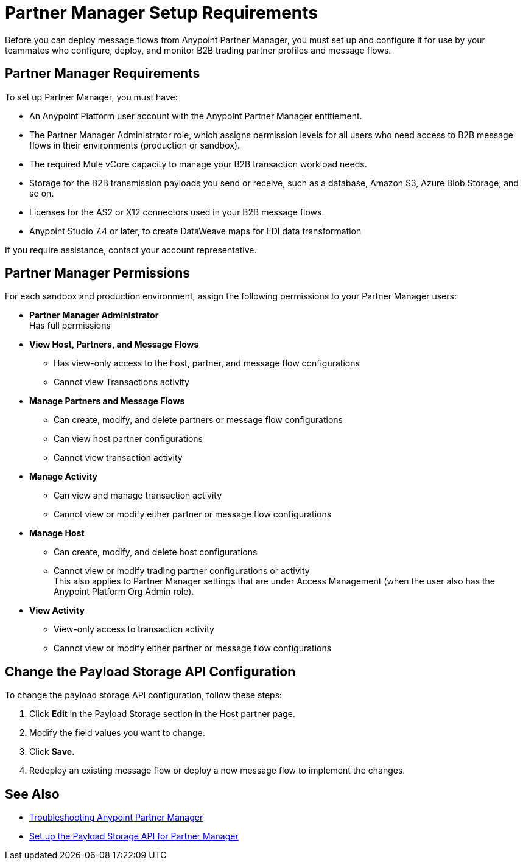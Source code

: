 = Partner Manager Setup Requirements

Before you can deploy message flows from Anypoint Partner Manager, you must set up and configure it for use by your teammates who configure, deploy, and monitor B2B trading partner profiles and message flows.

== Partner Manager Requirements

To set up Partner Manager, you must have:

* An Anypoint Platform user account with the Anypoint Partner Manager entitlement.
* The Partner Manager Administrator role, which assigns permission levels for all users who need access to B2B message flows in their environments (production or  sandbox).
* The required Mule vCore capacity to manage your B2B transaction workload needs.
* Storage for the B2B transmission payloads you send or receive, such as a database, Amazon S3, Azure Blob Storage, and so on.
* Licenses for the AS2 or X12 connectors used in your B2B message flows.
* Anypoint Studio 7.4 or later, to create DataWeave maps for EDI data transformation

If you require assistance, contact your account representative.

== Partner Manager Permissions

For each sandbox and production environment, assign the following permissions to your Partner Manager users:

*  *Partner Manager Administrator* +
Has full permissions
* *View Host, Partners, and Message Flows* +
** Has view-only access to the host, partner, and message flow configurations
** Cannot view Transactions activity
* *Manage Partners and Message Flows* +
** Can create, modify, and delete partners or message flow configurations
** Can view host partner configurations
** Cannot view transaction activity
* *Manage Activity* +
** Can view and manage transaction activity
** Cannot view or modify either partner or message flow configurations
* *Manage Host* +
** Can create, modify, and delete host configurations
** Cannot view or modify trading partner configurations or activity +
This also applies to Partner Manager settings that are under Access Management (when the user also has the Anypoint Platform Org Admin role).
* *View Activity* +
** View-only access to transaction activity
** Cannot view or modify either partner or message flow configurations

== Change the Payload Storage API Configuration

To change the payload storage API configuration, follow these steps:

. Click *Edit* in the Payload Storage section in the Host partner page.
. Modify the field values you want to change.
. Click *Save*.
. Redeploy an existing message flow or deploy a new message flow to implement the changes.

== See Also

* xref:troubleshooting.adoc[Troubleshooting Anypoint Partner Manager]
* xref:setup-payload-storage-API.adoc[Set up the Payload Storage API for Partner Manager]
